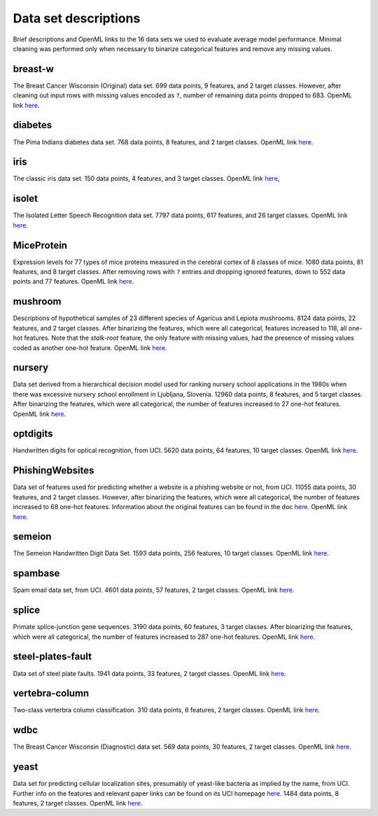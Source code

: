 .. data_descs.rst

   last updated: 2022-02-04
   file created: 2020-04-07

Data set descriptions
=====================

Brief descriptions and OpenML links to the 16 data sets we used to evaluate
average model performance. Minimal cleaning was performed only when necessary
to binarize categorical features and remove any missing values.

breast-w
--------

The Breast Cancer Wisconsin (Original) data set. 699 data points, 9 features,
and 2 target classes. However, after cleaning out input rows with missing
values encoded as ``?``, number of remaining data points dropped to 683. OpenML
link here__.

.. __: https://www.openml.org/d/15

diabetes
--------

The Pima Indians diabetes data set. 768 data points, 8 features, and 2 target
classes. OpenML link here__.

.. __: https://www.openml.org/d/37

iris
----

The classic iris data set. 150 data points, 4 features, and 3 target classes.
OpenML link here__,

.. __: https://www.openml.org/d/61

isolet
------

The Isolated Letter Speech Recognition data set. 7797 data points, 617
features, and 26 target classes. OpenML link here__.

.. __: https://www.openml.org/d/300

MiceProtein
-----------

Expression levels for 77 types of mice proteins measured in the cerebral cortex
of 8 classes of mice. 1080 data points, 81 features, and 8 target classes.
After removing rows with ``?`` entries and dropping ignored features, down to
552 data points and 77 features. OpenML link here__.

.. __: https://www.openml.org/d/40966 

mushroom
--------

Descriptions of hypothetical samples of 23 different species of Agaricus and
Lepiota mushrooms. 8124 data points, 22 features, and 2 target classes. After
binarizing the features, which were all categorical, features increased to 118,
all one-hot features. Note that the `stalk-root` feature, the only feature with
missing values, had the presence of missing values coded as another one-hot
feature. OpenML link here__.

.. __: https://www.openml.org/d/24

nursery
-------

Data set derived from a hierarchical decision model used for ranking nursery
school applications in the 1980s when there was excessive nursery school
enrollment in Ljubljana, Slovenia. 12960 data points, 8 features, and 5 target
classes. After binarizing the features, which were all categorical, the number
of features increased to 27 one-hot features. OpenML link here__.

.. __: https://www.openml.org/d/26

optdigits
---------

Handwritten digits for optical recognition, from UCI. 5620 data points, 64
features, 10 target classes. OpenML link here__.

.. __: https://www.openml.org/d/28

PhishingWebsites
----------------

Data set of features used for predicting whether a website is a phishing
website or not, from UCI. 11055 data points, 30 features, and 2 target classes.
However, after binarizing the features, which were all categorical, the number
of features increased to 68 one-hot features. Information about the original
features can be found in the doc here__. OpenML link here__.

.. __: https://archive.ics.uci.edu/ml/machine-learning-databases/00327/
   Phishing%20Websites%20Features.docx

.. __: https://www.openml.org/d/4534

semeion
-------

The Semeion Handwritten Digit Data Set. 1593 data points, 256 features, 10
target classes. OpenML link here__.

.. __: https://www.openml.org/d/1501

spambase
--------

Spam email data set, from UCI. 4601 data points, 57 features, 2 target classes.
OpenML link here__.

.. __: https://www.openml.org/d/44

splice
------

Primate splice-junction gene sequences. 3190 data points, 60 features, 3 target
classes. After binarizing the features, which were all categorical, the number
of features increased to 287 one-hot features. OpenML link here__.

.. __: https://www.openml.org/d/46

steel-plates-fault
------------------

Data set of steel plate faults. 1941 data points, 33 features, 2 target
classes. OpenML link here__.

.. __: https://www.openml.org/d/1504

vertebra-column
---------------

Two-class verterbra column classification. 310 data points, 6 features, 2
target classes. OpenML link here__.

.. __: https://www.openml.org/d/1524

wdbc
----

The Breast Cancer Wisconsin (Diagnostic) data set. 569 data points, 30
features, 2 target classes. OpenML link here__.

.. __: https://www.openml.org/d/1510

yeast
-----

Data set for predicting cellular localization sites, presumably of yeast-like
bacteria as implied by the name, from UCI. Further info on the features and
relevant paper links can be found on its UCI homepage here__. 1484 data points,
8 features, 2 target classes. OpenML link here__.

.. __: http://archive.ics.uci.edu/ml/datasets/Yeast

.. __: https://www.openml.org/d/181